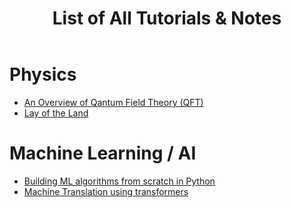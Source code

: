 #+TITLE: List of All Tutorials & Notes



* Physics
  - [[../../../tutorials/qft_overview/index.org][An Overview of Qantum Field Theory (QFT)]]
  - [[../../../tutorials/qft_overview/chapter_1.org][Lay of the Land]]
    
* Machine Learning / AI
  + [[../../../tutorials/BareBonesML/index.org][Building ML algorithms from scratch in Python]]
  + [[../../../tutorials/polyglot/index.org][Machine Translation using transformers]]  

